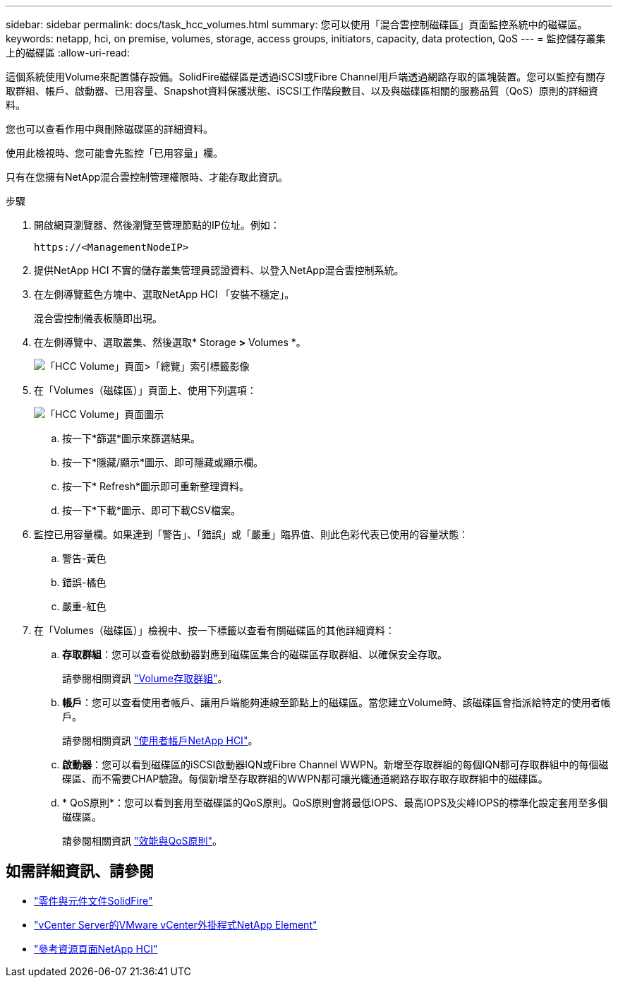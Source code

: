 ---
sidebar: sidebar 
permalink: docs/task_hcc_volumes.html 
summary: 您可以使用「混合雲控制磁碟區」頁面監控系統中的磁碟區。 
keywords: netapp, hci, on premise, volumes, storage, access groups, initiators, capacity, data protection, QoS 
---
= 監控儲存叢集上的磁碟區
:allow-uri-read: 


[role="lead"]
這個系統使用Volume來配置儲存設備。SolidFire磁碟區是透過iSCSI或Fibre Channel用戶端透過網路存取的區塊裝置。您可以監控有關存取群組、帳戶、啟動器、已用容量、Snapshot資料保護狀態、iSCSI工作階段數目、以及與磁碟區相關的服務品質（QoS）原則的詳細資料。

您也可以查看作用中與刪除磁碟區的詳細資料。

使用此檢視時、您可能會先監控「已用容量」欄。

只有在您擁有NetApp混合雲控制管理權限時、才能存取此資訊。

.步驟
. 開啟網頁瀏覽器、然後瀏覽至管理節點的IP位址。例如：
+
[listing]
----
https://<ManagementNodeIP>
----
. 提供NetApp HCI 不實的儲存叢集管理員認證資料、以登入NetApp混合雲控制系統。
. 在左側導覽藍色方塊中、選取NetApp HCI 「安裝不穩定」。
+
混合雲控制儀表板隨即出現。

. 在左側導覽中、選取叢集、然後選取* Storage *>* Volumes *。
+
image::hcc_volumes_overview_active.png[「HCC Volume」頁面>「總覽」索引標籤影像]

. 在「Volumes（磁碟區）」頁面上、使用下列選項：
+
image::hcc_volumes_icons.png[「HCC Volume」頁面圖示]

+
.. 按一下*篩選*圖示來篩選結果。
.. 按一下*隱藏/顯示*圖示、即可隱藏或顯示欄。
.. 按一下* Refresh*圖示即可重新整理資料。
.. 按一下*下載*圖示、即可下載CSV檔案。


. 監控已用容量欄。如果達到「警告」、「錯誤」或「嚴重」臨界值、則此色彩代表已使用的容量狀態：
+
.. 警告-黃色
.. 錯誤-橘色
.. 嚴重-紅色


. 在「Volumes（磁碟區）」檢視中、按一下標籤以查看有關磁碟區的其他詳細資料：
+
.. *存取群組*：您可以查看從啟動器對應到磁碟區集合的磁碟區存取群組、以確保安全存取。
+
請參閱相關資訊 link:concept_hci_volume_access_groups.html["Volume存取群組"]。

.. *帳戶*：您可以查看使用者帳戶、讓用戶端能夠連線至節點上的磁碟區。當您建立Volume時、該磁碟區會指派給特定的使用者帳戶。
+
請參閱相關資訊 link:concept_cg_hci_accounts.html["使用者帳戶NetApp HCI"]。

.. *啟動器*：您可以看到磁碟區的iSCSI啟動器IQN或Fibre Channel WWPN。新增至存取群組的每個IQN都可存取群組中的每個磁碟區、而不需要CHAP驗證。每個新增至存取群組的WWPN都可讓光纖通道網路存取存取存取群組中的磁碟區。
.. * QoS原則*：您可以看到套用至磁碟區的QoS原則。QoS原則會將最低IOPS、最高IOPS及尖峰IOPS的標準化設定套用至多個磁碟區。
+
請參閱相關資訊 link:concept_hci_performance#qos-performance.html["效能與QoS原則"]。





[discrete]
== 如需詳細資訊、請參閱

* https://docs.netapp.com/us-en/element-software/index.html["零件與元件文件SolidFire"^]
* https://docs.netapp.com/us-en/vcp/index.html["vCenter Server的VMware vCenter外掛程式NetApp Element"^]
* https://www.netapp.com/hybrid-cloud/hci-documentation/["參考資源頁面NetApp HCI"^]


